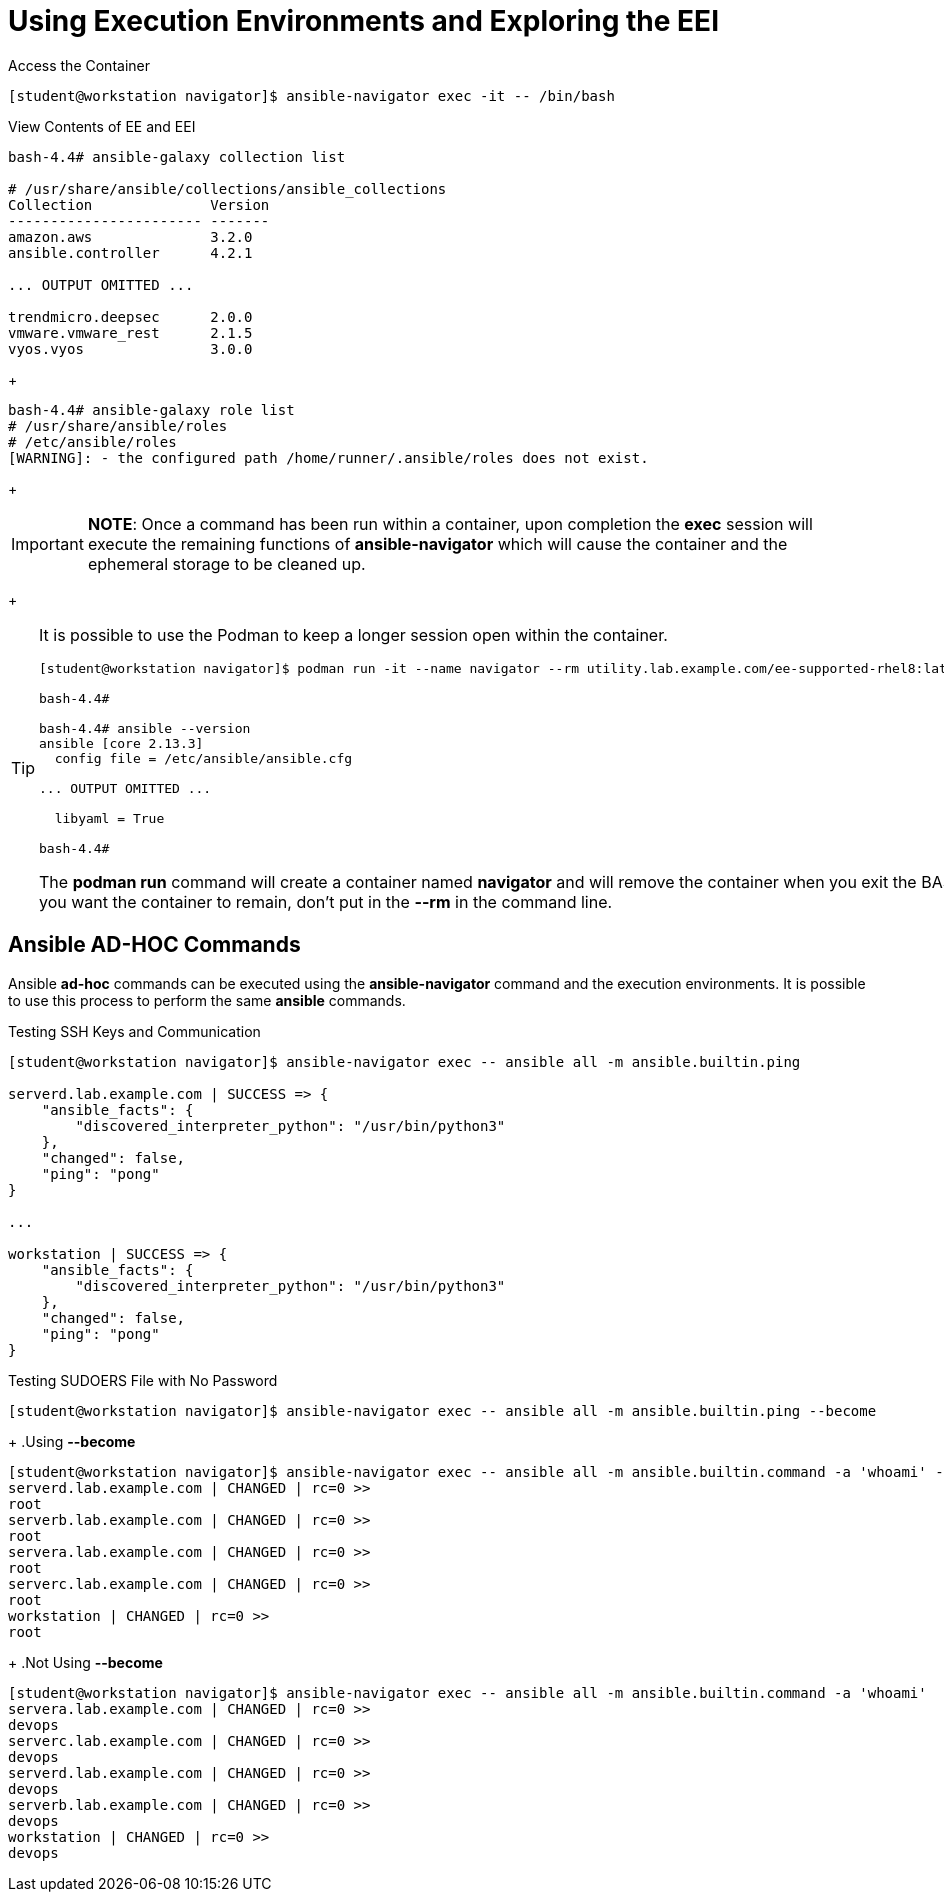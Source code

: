 = Using Execution Environments and Exploring the EEI

.Access the Container
[source,bash]
----
[student@workstation navigator]$ ansible-navigator exec -it -- /bin/bash
----

.View Contents of EE and EEI
[source,bash]
----
bash-4.4# ansible-galaxy collection list

# /usr/share/ansible/collections/ansible_collections
Collection              Version
----------------------- -------
amazon.aws              3.2.0
ansible.controller      4.2.1

... OUTPUT OMITTED ...

trendmicro.deepsec      2.0.0
vmware.vmware_rest      2.1.5
vyos.vyos               3.0.0
----
+
[source,bash]
----
bash-4.4# ansible-galaxy role list
# /usr/share/ansible/roles
# /etc/ansible/roles
[WARNING]: - the configured path /home/runner/.ansible/roles does not exist.
----
+
[IMPORTANT]
=====
*NOTE*: Once a command has been run within a container, upon completion the *exec* session will execute the remaining functions of *ansible-navigator* which will cause the container and the ephemeral storage to be cleaned up.
=====
+
[TIP]
=====
It is possible to use the Podman to keep a longer session open within the container.

----
[student@workstation navigator]$ podman run -it --name navigator --rm utility.lab.example.com/ee-supported-rhel8:latest /bin/bash

bash-4.4#

bash-4.4# ansible --version
ansible [core 2.13.3]
  config file = /etc/ansible/ansible.cfg

... OUTPUT OMITTED ...

  libyaml = True

bash-4.4#
----

The *podman run* command will create a container named *navigator* and will remove the container when you exit the BASH prompt. If you want the container to remain, don't put in the *--rm* in the command line.

=====

== Ansible AD-HOC Commands

Ansible *ad-hoc* commands can be executed using the *ansible-navigator* command and the execution environments. It is possible to use this process to perform the same *ansible* commands.

.Testing SSH Keys and Communication
[source,bash]
----
[student@workstation navigator]$ ansible-navigator exec -- ansible all -m ansible.builtin.ping

serverd.lab.example.com | SUCCESS => {
    "ansible_facts": {
        "discovered_interpreter_python": "/usr/bin/python3"
    },
    "changed": false,
    "ping": "pong"
}

...

workstation | SUCCESS => {
    "ansible_facts": {
        "discovered_interpreter_python": "/usr/bin/python3"
    },
    "changed": false,
    "ping": "pong"
}
----

.Testing SUDOERS File with No Password
[source,bash]
----
[student@workstation navigator]$ ansible-navigator exec -- ansible all -m ansible.builtin.ping --become
----
+
.Using *--become*
[source,bash]
----
[student@workstation navigator]$ ansible-navigator exec -- ansible all -m ansible.builtin.command -a 'whoami' --become
serverd.lab.example.com | CHANGED | rc=0 >>
root
serverb.lab.example.com | CHANGED | rc=0 >>
root
servera.lab.example.com | CHANGED | rc=0 >>
root
serverc.lab.example.com | CHANGED | rc=0 >>
root
workstation | CHANGED | rc=0 >>
root
----
+
.Not Using *--become*
[source,bash]
----
[student@workstation navigator]$ ansible-navigator exec -- ansible all -m ansible.builtin.command -a 'whoami'
servera.lab.example.com | CHANGED | rc=0 >>
devops
serverc.lab.example.com | CHANGED | rc=0 >>
devops
serverd.lab.example.com | CHANGED | rc=0 >>
devops
serverb.lab.example.com | CHANGED | rc=0 >>
devops
workstation | CHANGED | rc=0 >>
devops
----
